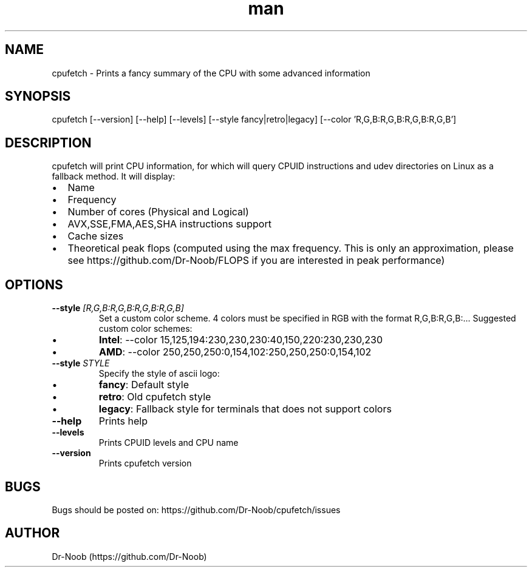 .TH man 8 "12 Jul 2020" "0.6" "cpufetch man page"
.SH NAME
cpufetch \- Prints a fancy summary of the CPU with some advanced information
.SH SYNOPSIS
cpufetch [--version] [--help] [--levels] [--style fancy|retro|legacy] [--color 'R,G,B:R,G,B:R,G,B:R,G,B']
.SH DESCRIPTION
cpufetch will print CPU information, for which will query CPUID instructions and udev directories on Linux as a fallback method. It will display:
.IP \[bu] 2
Name
.IP \[bu]
Frequency
.IP \[bu]
Number of cores (Physical and Logical)
.IP \[bu]
AVX,SSE,FMA,AES,SHA instructions support
.IP \[bu]
Cache sizes
.IP \[bu]
Theoretical peak flops (computed using the max frequency. This is only an approximation, please see https://github.com/Dr-Noob/FLOPS if you are interested in peak performance)
.SH OPTIONS
.TP
\fB\-\-style\fR \f[I][R,G,B:R,G,B:R,G,B:R,G,B]\f[]
Set a custom color scheme. 4 colors must be specified in RGB with the format R,G,B:R,G,B:...
Suggested custom color schemes:
.IP \[bu]
\fBIntel\fR: --color 15,125,194:230,230,230:40,150,220:230,230,230
.IP \[bu]
\fBAMD\fR:   --color 250,250,250:0,154,102:250,250,250:0,154,102
.TP
\fB\-\-style\fR \f[I]STYLE\f[]
Specify the style of ascii logo:
.IP \[bu] 
\fBfancy\fR:  Default style
.IP \[bu]
\fBretro\fR:  Old cpufetch style
.IP \[bu]
\fBlegacy\fR: Fallback style for terminals that does not support colors
.TP
\fB\-\-help\fR
Prints help
.TP
\fB\-\-levels\fR
Prints CPUID levels and CPU name
.TP
\fB\-\-version\fR
Prints cpufetch version
.SH BUGS
Bugs should be posted on: https://github.com/Dr-Noob/cpufetch/issues
.SH AUTHOR
Dr-Noob (https://github.com/Dr-Noob)

